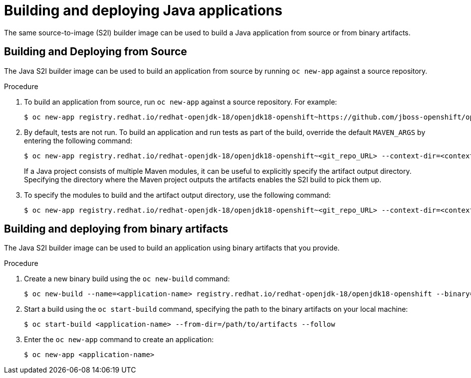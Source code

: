 // Module included in the following assemblies:
//
// * openshift_images/using_images/using-images-source-to-image.adoc
//  * Unused. Can be removed by 4.9 if still unused. Request full peer review for the module if it’s used.

[id="images-s2i-java-build-deploy-applications_{context}"]
= Building and deploying Java applications

[role="_abstract"]
The same source-to-image (S2I) builder image can be used to build a Java application from source or from binary artifacts.

[id="images-s2i-java-build-deploy-applications-source_{context}"]
== Building and Deploying from Source

The Java S2I builder image can be used to build an application from source by running `oc new-app` against a source repository.

.Procedure

. To build an application from source, run `oc new-app` against a source repository. For example:
+
[source,terminal]
----
$ oc new-app registry.redhat.io/redhat-openjdk-18/openjdk18-openshift~https://github.com/jboss-openshift/openshift-quickstarts --context-dir=undertow-servlet
----
+
. By default, tests are not run. To build an application and run tests as part of the build, override the default `MAVEN_ARGS` by entering the following command:
+
[source,terminal]
----
$ oc new-app registry.redhat.io/redhat-openjdk-18/openjdk18-openshift~<git_repo_URL> --context-dir=<context-dir> --build-env='MAVEN_ARGS=-e -Popenshift -Dcom.redhat.xpaas.repo.redhatga package'
----
+
If a Java project consists of multiple Maven modules, it can be useful to explicitly specify the artifact output directory. Specifying the directory where the Maven project outputs the artifacts enables the S2I build to pick them up.

. To specify the modules to build and the artifact output directory, use the following command:
+
[source,terminal]
----
$ oc new-app registry.redhat.io/redhat-openjdk-18/openjdk18-openshift~<git_repo_URL> --context-dir=<context-dir> --build-env='ARTIFACT_DIR=relative/path/to/artifacts/dir' --build-env='MAVEN_ARGS=install -pl <groupId>:<artifactId> -am'
----

[id="images-s2i-java-build-deploy-applications-bianary_{context}"]
== Building and deploying from binary artifacts

The Java S2I builder image can be used to build an application using binary
artifacts that you provide.

.Procedure

. Create a new binary build using the `oc new-build` command:
+
[source,terminal]
----
$ oc new-build --name=<application-name> registry.redhat.io/redhat-openjdk-18/openjdk18-openshift --binary=true
----
+
. Start a build using the `oc start-build` command, specifying the path to
the binary artifacts on your local machine:
+
[source,terminal]
----
$ oc start-build <application-name> --from-dir=/path/to/artifacts --follow
----
+
. Enter the `oc new-app` command to create an application:
+
[source,terminal]
----
$ oc new-app <application-name>
----

